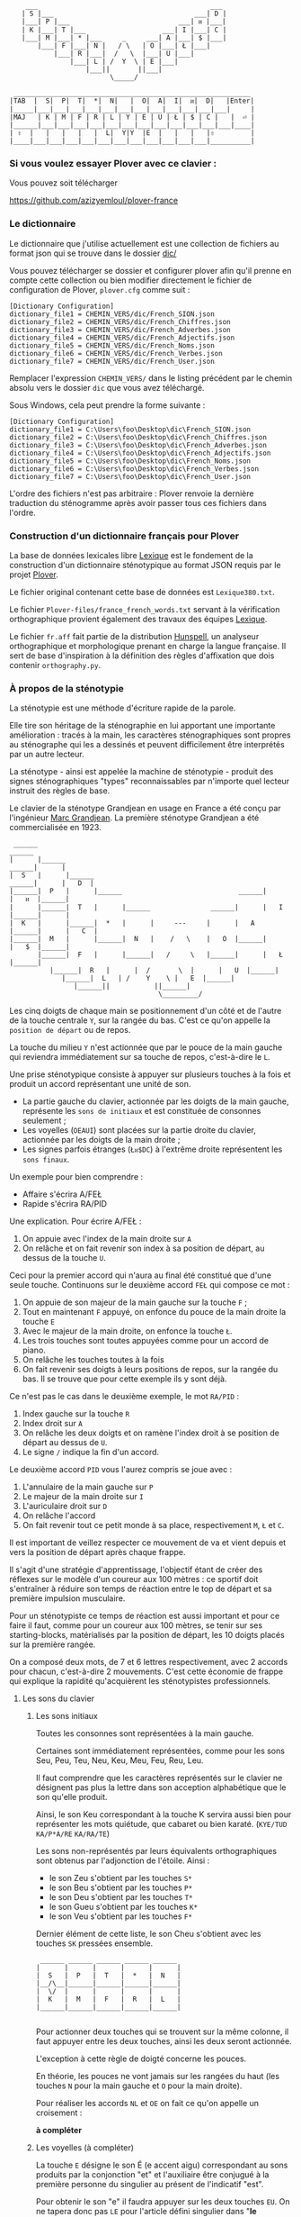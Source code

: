 #+BEGIN_EXAMPLE
                  ___                                           ___
                 | S |___                                   ___| D |
                 |___| P |___                           ___| ᴎ |___|
                 | K |___| T |___                   ___| I |___| C |
                 |___| M |___| * |___     _     ___| A |___| $ |___|
                     |___| F |___| N |   / \   | O |___| Ł |___|
                         |___| R |___|  /   \  |___| U |___|
                             |___| L | /  Y  \ | E |___|
                                 |___||       ||___|
                                       \_____/

               ___________________________________________________________
              |TAB  |  S|  P|  T|  *|  N|   |  O|  A|  I|  ᴎ|  D|   |Enter|
              |_____|___|___|___|___|___|___|___|___|___|___|___|___|     |
              |MAJ   | K | M | F | R | L | Y | E | U | Ł | $ | C |   |  ⏎ |
              |______|___|___|___|___|___|___|___|___|___|___|___|___|____|
              | ⇧  |   |   |   |   |  L|  Y|Y  |E  |   |   |   |⇧         |
              |____|___|___|___|___|___|___|___|___|___|___|___|__________|
#+END_EXAMPLE

*** Si vous voulez essayer Plover avec ce clavier :
Vous pouvez soit télécharger

https://github.com/azizyemloul/plover-france
*** Le dictionnaire
Le dictionnaire que j'utilise actuellement est une collection de
fichiers au format json qui se trouve dans le dossier [[./dic][dic/]]

Vous pouvez télécharger se dossier et configurer plover afin qu'il
prenne en compte cette collection ou bien modifier directement le
fichier de configuration de Plover, ~plover.cfg~ comme suit :

#+BEGIN_SRC
[Dictionary Configuration]
dictionary_file1 = CHEMIN_VERS/dic/French_SION.json
dictionary_file2 = CHEMIN_VERS/dic/French_Chiffres.json
dictionary_file3 = CHEMIN_VERS/dic/French_Adverbes.json
dictionary_file4 = CHEMIN_VERS/dic/French_Adjectifs.json
dictionary_file5 = CHEMIN_VERS/dic/French_Noms.json
dictionary_file6 = CHEMIN_VERS/dic/French_Verbes.json
dictionary_file7 = CHEMIN_VERS/dic/French_User.json
#+END_SRC
Remplacer l'expression ~CHEMIN_VERS/~ dans le listing précédent par le
chemin absolu vers le dossier ~dic~ que vous avez téléchargé.

Sous Windows, cela peut prendre la forme suivante :
#+BEGIN_SRC
[Dictionary Configuration]
dictionary_file1 = C:\Users\foo\Desktop\dic\French_SION.json
dictionary_file2 = C:\Users\foo\Desktop\dic\French_Chiffres.json
dictionary_file3 = C:\Users\foo\Desktop\dic\French_Adverbes.json
dictionary_file4 = C:\Users\foo\Desktop\dic\French_Adjectifs.json
dictionary_file5 = C:\Users\foo\Desktop\dic\French_Noms.json
dictionary_file6 = C:\Users\foo\Desktop\dic\French_Verbes.json
dictionary_file7 = C:\Users\foo\Desktop\dic\French_User.json
#+END_SRC
L'ordre des fichiers n'est pas arbitraire : Plover renvoie la dernière
traduction du sténogramme après avoir passer tous ces
fichiers dans l'ordre.

*** Construction d'un dictionnaire français pour Plover
La base de données lexicales libre [[http://www.lexique.org/][Lexique]] est le fondement de la
construction d'un dictionnaire sténotypique au format JSON requis par
le projet [[http://plover.stenoknight.com/][Plover]].

Le fichier original contenant cette base de données est
~Lexique380.txt~.

Le fichier ~Plover-files/france_french_words.txt~ servant à la vérification
orthographique provient également des travaux des équipes
[[http://www.lexique.org/listes/liste_mots.txt][Lexique]].

Le fichier ~fr.aff~ fait partie de la distribution [[http://hunspell.sourceforge.net/][Hunspell]], un
analyseur orthographique et morphologique prenant en charge la langue
française. Il sert de base d'inspiration à la définition des règles
d'affixation que dois contenir ~orthography.py~.
*** À propos de la sténotypie
La sténotypie est une méthode d'écriture rapide de la parole.

Elle tire son héritage de la sténographie en lui apportant une
importante amélioration : tracés à la main, les caractères
sténographiques sont propres au sténographe qui les a dessinés et
peuvent difficilement être interprétés par un autre lecteur.

La sténotype - ainsi est appelée la machine de sténotypie - produit
des signes sténographiques "types" reconnaissables par n'importe quel
lecteur instruit des règles de base.

Le clavier de la sténotype Grandjean en usage en France a été conçu
par l'ingénieur [[http://fr.wikipedia.org/wiki/Marc_Grandjean][Marc Grandjean]]. La première sténotype Grandjean a été
commercialisée en 1923.

#+BEGIN_EXAMPLE
 ______                                                                       ______
|      |______                                                         ______|      |
|  S   |      |______                                           ______|      |   D  |
|______|  P   |      |______                             ______|      |   ᴎ  |______|
|      |______|  T   |      |______               ______|      |   I  |______|      |
|  K   |      |______|  *   |      |     ---     |      |   A  |______|      |   C  |
|______|  M   |      |______|  N   |    /   \    |   O  |______|      |   $  |______|
       |______|  F   |      |______|   /     \   |______|      |   Ł  |______|
	      |______|  R   |      |  /       \  |      |   U  |______|
		     |______|  L   | /    Y    \ |   E  |______|
			    |______||           ||______|
                                     \_________/
#+END_EXAMPLE

Les cinq doigts de chaque main se positionnement d'un côté et de
l'autre de la touche centrale ~Y~, sur la rangée du bas. C'est ce
qu'on appelle la ~position de départ~ ou de repos.

La touche du milieu ~Y~ n'est actionnée que par le pouce de la main
gauche qui reviendra immédiatement sur sa touche de repos,
c'est-à-dire le ~L~.

Une prise sténotypique consiste à appuyer sur plusieurs touches à la
fois et produit un accord représentant une unité de son.


- La partie gauche du clavier, actionnée par les doigts de la main
  gauche, représente les ~sons de initiaux~ et est constituée de
  consonnes seulement ;
- Les voyelles (~OEAUI~) sont placées sur la partie droite du clavier,
  actionnée par les doigts de la main droite ;
- Les signes parfois étranges (~Łᴎ$DC~) à l'extrême droite
  représentent les ~sons finaux~.

Un exemple pour bien comprendre :

- Affaire s'écrira A/FEŁ
- Rapide  s'écrira RA/PID

Une explication. Pour écrire A/FEŁ :

1) On appuie avec l'index de la main droite sur ~A~
2) On relâche et on fait revenir son index à sa position de départ, au dessus de la touche ~U~.

Ceci pour la premier accord qui n'aura au final été constitué que d'une seule touche.
Continuons sur le deuxième accord ~FEŁ~ qui compose ce mot :


3) On appuie de son majeur de la main gauche sur la touche ~F~ ;
4) Tout en maintenant ~F~ appuyé, on enfonce du pouce de la main
   droite la touche ~E~
5) Avec le majeur de la main droite, on enfonce la touche ~Ł~.
6) Les trois touches sont toutes appuyées comme pour un accord de
   piano.
7) On relâche les touches toutes à la fois
8) On fait revenir ses doigts à leurs positions de repos, sur la rangée
   du bas. Il se trouve que pour cette exemple ils y sont déjà.

Ce n'est pas le cas dans le deuxième exemple, le mot ~RA/PID~ :

1) Index gauche sur la touche ~R~
2) Index droit sur ~A~
3) On relâche les deux doigts et on ramène l'index droit à se position
   de départ au dessus de ~U~.
4) Le signe ~/~ indique la fin d'un accord.

Le deuxième accord ~PID~ vous l'aurez compris se joue avec :

5) L'annulaire de la main gauche sur ~P~
6) Le majeur de la main droite sur ~I~
7) L'auriculaire droit sur ~D~
8) On relâche l'accord
9) On fait revenir tout ce petit monde à sa place, respectivement ~M~,
   ~Ł~ et ~C~.

Il est important de veillez respecter ce mouvement de va et vient depuis et vers
la position de départ après chaque frappe.

Il s'agit d'une stratégie d'apprentissage, l'objectif étant de créer
des réflexes sur le modèle d'un coureur aux 100 mètres :
ce sportif doit s'entraîner à réduire son temps de réaction entre le top
de départ et sa première impulsion musculaire.

Pour un sténotypiste ce temps de réaction est aussi important et pour
ce faire il faut, comme pour un coureur aux 100 mètres, se tenir sur
ses starting-blocks, matérialisés par la position de départ, les 10
doigts placés sur la première rangée.

On a composé deux mots, de 7 et 6 lettres respectivement, avec 2
accords pour chacun, c'est-à-dire 2 mouvements. C'est cette économie
de frappe qui explique la rapidité qu'acquièrent les sténotypistes
professionnels.

**** Les sons du clavier
***** Les sons initiaux
Toutes les consonnes sont représentées à la main gauche.

Certaines sont immédiatement représentées, comme pour les sons Seu,
Peu, Teu, Neu, Keu, Meu, Feu, Reu, Leu.

Il faut comprendre que les caractères représentés sur le clavier ne
désignent pas plus la lettre dans son acception alphabétique que le
son qu'elle produit.

Ainsi, le son Keu correspondant à la touche K servira aussi bien pour
représenter les mots quiétude, que cabaret ou bien karaté. (~KYE/TUD~
~KA/P*A/RE~ ~KA/RA/TE~)

Les sons non-représentés par leurs équivalents orthographiques sont
obtenus par l'adjonction de l'étoile. Ainsi :

- le son Zeu s'obtient par les touches ~S*~
- le son Beu s'obtient par les touches ~P*~
- le son Deu s'obtient par les touches ~T*~
- le son Gueu s'obtient par les touches ~K*~
- le son Veu s'obtient par les touches ~F*~

Dernier élément de cette liste, le son Cheu s'obtient avec les touches
~SK~ pressées ensemble.

#+BEGIN_EXAMPLE
           ______ ______ ______ ______ ______
          |      |      |      |      |      |
          |  S   |  P   |  T   |  *   |  N   |
          |__/\__|______|______|______|______|
          |  \/  |      |      |      |      |
          |  K   |  M   |  F   |  R   |  L   |
          |______|______|______|______|______|

#+END_EXAMPLE
Pour actionner deux touches qui se trouvent sur la même colonne, il
faut appuyer entre les deux touches, ainsi les deux seront actionnée.

L'exception à cette règle de doigté concerne les pouces.

En théorie, les pouces ne vont jamais sur les rangées du haut (les
touches ~N~ pour la main gauche et ~O~ pour la main droite).

Pour réaliser les accords ~NL~ et ~OE~ on fait ce qu'on appelle un
croisement :

*à compléter*




***** Les voyelles (à compléter)
La touche ~E~ désigne le son É (e accent aigu) correspondant au sons
produits par la conjonction "et" et l'auxiliaire être conjugué à la
première personne du singulier au présent de l'indicatif "est".

Pour obtenir le son "e" il faudra appuyer sur les deux touches
~EU~. On ne tapera donc pas ~LE~ pour l'article défini singulier dans
"*le* fourneau" mais seulement la touche ~L~ ce qui donnera
~L/FOUŁ/NO~. Les touches ~LE~ pressées ensemble désigneront
l'article pluriel dans "*les* biscuits".

Les autres voyelles prises séparément conservent leur valeurs
absolues. Il faut se rappeler, toutefois, que la sténotypie transcrit
le son. Ainsi :

- Le son O dans des mots comme eau, haut, pot, saut, s'écrira quelque soit
  sa graphie avec la même touche ~O~.

- le son OE (diphtongue, ouvert et fermé) comme dans noël, poète... s'obtient par les touches ~OE~
- le son OI comme dans quoi, poids... s'obtient par les touches ~OI~
- le son OU comme dans sous, coup... s'obtient par les touches ~OU~
- le son ON comme dans bonbon, bougeons... s'obtient par les touches ~Oᴎ~
- le son OIN comme dans soin, point... s'obtient par les touches ~OIᴎ~


- le son AU (diphtongue) comme dans bahut, ahurissant... s'obtient par les touches ~AU~
- le son AÏ comme dans ail, taille, gouvernail... s'obtient par les touches ~AI~
- le son AN comme dans argent, enfant... s'obtient par les touches ~Aᴎ~

- le son EU comme dans peur, neuneu... s'obtient par les touches ~EU~
- le son ÉA comme dans réalisateur, béatitude... s'obtient par les touches ~EA~
- le son ÉI comme dans réveil, émerveille... s'obtient par les touches ~EI~
- le son EUIL comme dans écureuil, oeil... s'obtient par les touches ~EU~

- le son I comme dans sténotypie, manie... s'obtient par les touches ~I~
- le son IN comme dans intégral, pingre... s'obtient par les touches ~In~

*Attention :*

- le son ILLE comme dans quille, fille, aiguille, brille, s'obtient par les touches ~YI~
***** Les sons finaux (à compléter)

- la touche ~Ł~ (L barré) désigne les consonnes de fin de syllabe
  ~Leu~ et ~Reu~ comme dans parmi et libéral ~PAŁ/MI~ ~LI/P*E/RAŁ~

- la touche ~$~ désigne les consonnes fricatives de fin de syllabe et
  regroupe les valeurs potentielles suivante : les sons Seu, Zeu, Feu, Veu

  - le sons finaux INS, INZ, INV, INF comme dans prince,
    quinze... s'écrivent d'une seule manière ~In$~. (~PRIn$~, ~KIn$~).

  - le sons finaux OS, OZ, OV, OF comme dans costale, pause, mauve, étoffe
     s'écrivent ~O$~  (~KO$/TAŁ~, ~PO$~, ~MO$~, ~E/TO$~).

- le son final IME comme dans prime s'écrira ~InC~ et donnera donc
  ~PRInC~. l'adjonction du ~C~ final à ~In~ en change la nature. Il ne
  désignera plus le son ~In~

**** Le doigté technique (à compléter)


*** À propos du dictionnaire français et de Plover
Représenter une langue par ses sons permet aux sténotypistes
professionnels d'atteindre des vitesses de prises dépassant les
230 mots par minute. Cette caractéristique a, toutefois, ses revers
quand il s'agit de la traiter informatiquement.
**** TODO Les ~homophones~  :

- vos = veau
- eau = aux
- ce  = se
- et  = est = ait = aie ...
- à faire = affaire
- abreuver = abreuvés = abreuvez
- ...

Aux homophones s'ajoutent les caractéristiques de la disposition
du clavier français :

- Ville  = F*IŁ
- Vire   = F*IŁ
- Vile   = F*IŁ

- bref   = P*RE$
- braise = P*RE$
- ...

Plusieurs mots s'écrivent en utilisant les mêmes accords. Le
concepteur de la disposition du clavier, Marc Grandjean, a choisi
d'assigner à certaines touches plusieurs valeurs potentielles afin que
la composition de tous les sons soit possible sur 21 touches. Ainsi :

- ~Ł~ peut désigner les sons ~L~ ou ~R~ finaux
- ~$~ peut désigner les sons ~S~, ~Z~, ~F~ ou ~V~ finaux ( consonnes fricatives )
- ~D~ peut désigner les sons ~T~, ~D~, ~P~ ou ~B~ finaux ( consonnes occlusives )
- ~C~ peut désigner les sons ~K~ ou ~G~ finaux

**** TODO L'héritage de la contrainte mécanique :
Comme pour nos claviers d'ordinateur, le clavier du sténotype semble
sujet au phénomène de la "[[http://en.wikipedia.org/wiki/Path_dependence][dépendance au sentier]]".

La disposition des claviers de nos ordinateurs est un héritage de la
disposition des machines à écrire dont la production à grande échelle
a commencé à la fin du XIX^{e} siècle.

Aux débuts du XX^{e} siècle, la disposition QWERTY s'impose par sa
fiabilité.

#+BEGIN_EXAMPLE
La configuration des claviers d’ordinateurs en QWERTY a été copiée sur
le modèle des claviers des machines à écrire, elle-même créée pour
répondre aux contraintes mécaniques de la première machine à écrire de
Sholes. Les touches correspondant aux paires de lettres les plus
usitées dans la langue anglaise sont réparties de manière à éloigner
le plus possible les marteaux qui lui correspondent, ce qui limite les
risques de blocage des tiges. En raison des usages établis, le choix a
été fait de dupliquer le clavier de la machine à écrire dans
l’informatique.

Source: fr.wikipedia.org/wiki/QWERTY
#+END_EXAMPLE

Bien que des dispositions plus ergonomiques aient été mises au point,
DVORAK aux État-Unis, BEPO en France, la disposition QWERTY et son
héritière française AZERTY sont restés endémiques des bureaux.

En quoi la disposition Grandjean serait-elle concernée par la
dépendance au sentier ?

La disposition Grandjean est restée inchangée depuis sa mise au point
en 1923. À l'époque, et comme pour les machines à écrire, les
impératifs mécaniques ont grandement conditionné la disposition du
clavier et, fatalement, la méthode sténotypique qui en a découlé.

#+BEGIN_EXAMPLE
	|                     |		traduction :
	|         L   A       |-------> La
	|    T *        I  $  |-------> dis
	|  P        O         |-------> po
	|S     *        I    C|-------> sition
	| K    *R     A   ᴎ   |-------> grand
	|          Y  A   ᴎ   |-------> jean
	| K M F R L  E U Ł $ C|-------> (*)
	|            E        |-------> est
	|       R    E     $  |-------> res
	|    T       E        |-------> tée
	|               I ᴎ   |-------> in
	|SK           A   ᴎ   |------->	chan
	|          Y E        |-------> gée
	|    T *              |-------> de
	|  P           UI     |-------> puis
	|S            A       |-------> sa
	|   M           I  $  |-------> mise
	|           O         |-------> au
	|  P        O   I ᴎ   |-------> point
	|             A   ᴎ   |-------> en
	|   M           IŁ    |-------> mille
	|        N   E U   $  |-------> neuf
	|S            A   ᴎ   |-------> cents
	|     F*        I ᴎ D |-------> vingt
	|    T  R   O   I     |-------> trois
	|  P   *             C|------->	.
	|                     |

Figure représentant le placement physique des lettres sur un ruban d'une machine
mécanique et la traduction correspondante de chaque accord (ou frappe).
[17 mots, 102 caractères en 25 frappes]

(*) Un "souligné" (convention sténotypique pour indiquer les noms propres et mots spéciaux)
#+END_EXAMPLE


La réminiscence mécanique la plus patente dans la sténotypie moderne
est l'ordre et la non permutabilité des touches.

Ainsi le mot "psaume" devra s'écrire en deux frappes ~P/SOnC~ car si
l'on observe la disposition du clavier, la touche ~S~ est placé devant
le ~P~.

Jouer ~SPOnC~ donnerait le son ~SPOME~ dans la théorie établie et
pourrait correspondre à "se paume", conjugaison de la forme
pronominale du verbe "paumer" à la 3e personne du singulier.

La caractéristique de la non permutabilité des touches a été remise en
question dans la [[http://fr.wikipedia.org/wiki/V%25C3%25A9lotypie][vélotypie]], un autre procédé de saisie rapide
*orthographique* qui n'atteint certes pas les performances de la
sténotypie en termes de vitesse mais qui la challenge en termes de
précision et d'intégration technique[1].

Il n'est pas dit qu'une une remise en question des caractéristiques de
la méthode héritées de contingences mécaniques donne lieu à une
amélioration indiscutable de la sténotypie telle qu'elle est pratiquée
et enseignée aujourd'hui.

**** TODO Du dictionnaire français dans Plover
Le lecteur humain peut déduire la correspondance correcte des
sténogrammes, souvent par un mécanisme inconscient de mise en
contexte.

Cette opération mentale, bien plus complexe qu'il n'y paraît, n'est
pas implémentée dans Plover et l'est d'une manière dont l'efficacité
est toute relative dans les logiciels propriétaires et payants de
sténotypie assistée par ordinateur.

Le champs d'études le plus en lien avec la résolution de ce type de
problématiques est le Traitement automatique du langage naturel
(TALN).

*** Les limites de l'approche phonétique
En appliquant une approche purement phonétique pour la construction
d'un dictionnaire sténotypique, on est très vite confronté à la
réalité suivante :

Sur les quelques *125 700* entrées du dictionnaire, *92 000* mots
souffrent d'homophonie. *31 000* entrées du dictionnaire sténotypique
renvoient pour chacune à plusieurs entrée du dictionnaire français.

Un exemple parmi beaucoup d'autres :
#+BEGIN_EXAMPLE
A-LE 	 halez
A-LE 	 hâlés
A-LE 	 halés
A-LE 	 haler
A-LE 	 hâlées
A-LE 	 hâlée
A-LE 	 halée
A-LE 	 hâlé
A-LE 	 halé
A-LE 	 hâlait
A-LE 	 halait
A-LE 	 halaient
A-LE 	 allez
A-LE 	 allés
A-LE 	 allers
A-LE 	 aller
A-LE 	 allées
A-LE 	 allée
A-LE 	 allé
A-LE 	 allait
A-LE 	 allais
A-LE 	 allaient
A-LE 	 allai
#+END_EXAMPLE
23 mots du dictionnaire se transcrivant phonétiquement de la même
manière, avec un seul sténogramme. C'est le cas le plus extrême.

Résoudre cette problématique s'avère donc un préalable incontournable
afin de parvenir à un usage raisonnablement fiable de la sténotypie
avec Plover.

Les écoles américaines de sténotypie tendent à introduire une part
d'orthographe plus ou moins importante dans leurs méthodes.

Ce procédé amène des inconvénients : ajouts de frappes ; dérives vers
des compositions qui n'ont plus aucun trait à la phonétique ;
divergences et cloisonnement des écoles et des méthodes... Rien qui ne
va vers une standardisation de la transcription sténographique.

Voici donc le parti pris pour la construction du dictionnaire français :

- La méthode phonétique de base est le socle du dictionnaire.
- La distinction entre les homophones se fait par le biais de frappes
  supplémentaires suivant une convention détaillée dans un chapitre à venir.

*** La disposition des touches sur le clavier d'ordinateur
**** AZERTY
#+BEGIN_EXAMPLE
 ___ ___ ___ ___ ___ ___ ___ ___ ___ ___ ___ ___ _____
|A  |Z  |E  |R  |T  |Y  |U  |I  |O  |P  |^  |$  |Enter|
|___|___|___|___|___|___|___|___|___|___|___|___|     |
 |Q  |S  |D  |F  |G  |H  |J  |K  |L  |M  |Ù  |*  |  ⏎ |
_|___|___|___|___|___|___|___|___|___|___|___|___|____|
   |W  |X  |C  |V  |B  |N  |,  |;  |:  |!  |⇧         |
___|___|___|___|___|___|___|___|___|___|___|__________|
#+END_EXAMPLE
**** Disposition Grandjean sur un clavier d'ordinateur
#+BEGIN_EXAMPLE
 ___ ___ ___ ___ ___ ___ ___ ___ ___ ___ ___ ___ _____
|S  |P  |T  |*  |N  |   |O  |A  |I  |ᴎ  |D  |   |Enter|
|__a|__z|__e|__r|__t|___|__u|__i|__o|__p|__^|___|     |
 |K  |M  |F  |R  |L  |Y  |E  |U  |Ł  |$  |C  |   |  ⏎ |
_|__q|__s|__d|__f|__g|__h|__j|__k|__l|__m|__ù|___|____|
   |   |   |   |L  |Y  |Y  |E  |   |   |   |⇧         |
___|___|___|___|__v|__b|__n|___|___|___|___|__________|
#+END_EXAMPLE

**** Clavier sténotypique anglosaxon en usage dans Plover
#+BEGIN_EXAMPLE
 ___ ___ ___ ___ ___ ___ ___ ___ ___ ___ ___ ___ _____
|S  |T  |P  |H  |*  |*  |F  |P  |L  |T  |D  |   |Enter|
|__a|__z|__e|__r|__t|__y|__u|__i|__o|__p|__^|___|     |
 |S  |K  |W  |R  |*  |*  |R  |B  |G  |S  |Z  |   |  ⏎ |
_|__q|__s|__d|__f|__g|__h|__j|__k|__l|__m|__ù|___|____|
   |   |   |A  |O  |   |E  |U  |   |   |   |⇧         |
___|___|___|__c|__v|___|__n|__,|___|___|___|__________|
#+END_EXAMPLE

* Footnotes
[1] Les performances vélotypiques en termes de vitesse avoisinent
les 150 mots/minute, loin derrière la sténotypie à 210 mots
/minute. Toutefois, la vélotypie a réussi son accès au sous-titrage
des programmes audiovisuels en direct.
